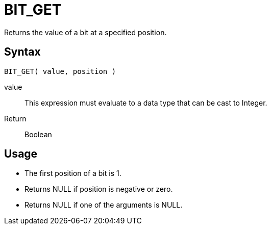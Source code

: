 ////
Licensed to the Apache Software Foundation (ASF) under one
or more contributor license agreements.  See the NOTICE file
distributed with this work for additional information
regarding copyright ownership.  The ASF licenses this file
to you under the Apache License, Version 2.0 (the
"License"); you may not use this file except in compliance
with the License.  You may obtain a copy of the License at
  http://www.apache.org/licenses/LICENSE-2.0
Unless required by applicable law or agreed to in writing,
software distributed under the License is distributed on an
"AS IS" BASIS, WITHOUT WARRANTIES OR CONDITIONS OF ANY
KIND, either express or implied.  See the License for the
specific language governing permissions and limitations
under the License.
////
= BIT_GET

Returns the value of a bit at a specified position.

== Syntax
----
BIT_GET( value, position )
----
value:: This expression must evaluate to a data type that can be cast to Integer.
Return:: Boolean

== Usage

* The first position of a bit is 1. 
* Returns NULL if position is negative or zero.
* Returns NULL if one of the arguments is NULL. 